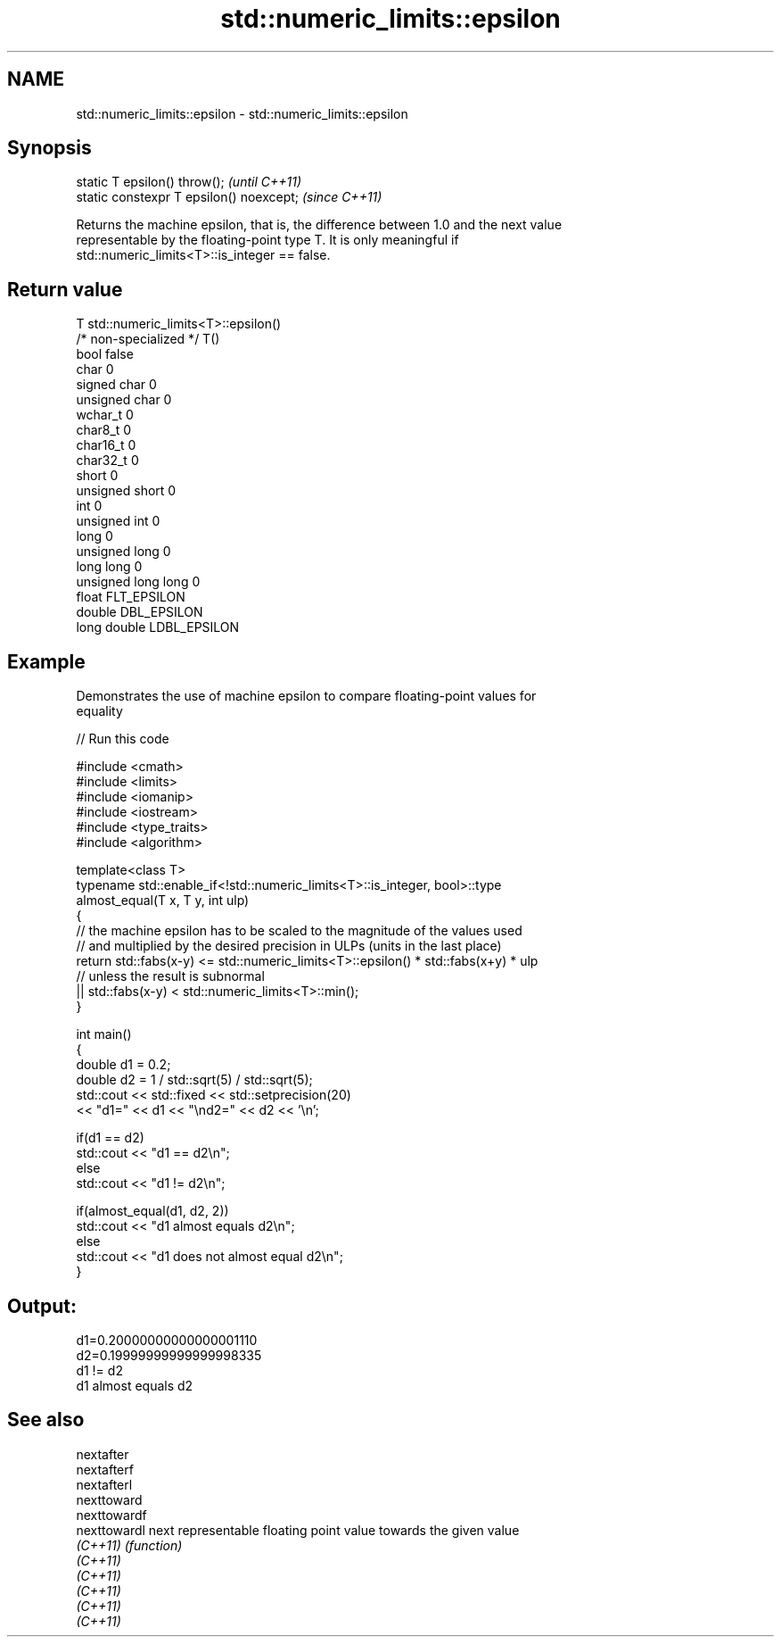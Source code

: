 .TH std::numeric_limits::epsilon 3 "2021.11.17" "http://cppreference.com" "C++ Standard Libary"
.SH NAME
std::numeric_limits::epsilon \- std::numeric_limits::epsilon

.SH Synopsis
   static T epsilon() throw();             \fI(until C++11)\fP
   static constexpr T epsilon() noexcept;  \fI(since C++11)\fP

   Returns the machine epsilon, that is, the difference between 1.0 and the next value
   representable by the floating-point type T. It is only meaningful if
   std::numeric_limits<T>::is_integer == false.

.SH Return value

   T                     std::numeric_limits<T>::epsilon()
   /* non-specialized */ T()
   bool                  false
   char                  0
   signed char           0
   unsigned char         0
   wchar_t               0
   char8_t               0
   char16_t              0
   char32_t              0
   short                 0
   unsigned short        0
   int                   0
   unsigned int          0
   long                  0
   unsigned long         0
   long long             0
   unsigned long long    0
   float                 FLT_EPSILON
   double                DBL_EPSILON
   long double           LDBL_EPSILON

.SH Example

   Demonstrates the use of machine epsilon to compare floating-point values for
   equality


// Run this code

 #include <cmath>
 #include <limits>
 #include <iomanip>
 #include <iostream>
 #include <type_traits>
 #include <algorithm>

 template<class T>
 typename std::enable_if<!std::numeric_limits<T>::is_integer, bool>::type
     almost_equal(T x, T y, int ulp)
 {
     // the machine epsilon has to be scaled to the magnitude of the values used
     // and multiplied by the desired precision in ULPs (units in the last place)
     return std::fabs(x-y) <= std::numeric_limits<T>::epsilon() * std::fabs(x+y) * ulp
         // unless the result is subnormal
         || std::fabs(x-y) < std::numeric_limits<T>::min();
 }

 int main()
 {
     double d1 = 0.2;
     double d2 = 1 / std::sqrt(5) / std::sqrt(5);
     std::cout << std::fixed << std::setprecision(20)
         << "d1=" << d1 << "\\nd2=" << d2 << '\\n';

     if(d1 == d2)
         std::cout << "d1 == d2\\n";
     else
         std::cout << "d1 != d2\\n";

     if(almost_equal(d1, d2, 2))
         std::cout << "d1 almost equals d2\\n";
     else
         std::cout << "d1 does not almost equal d2\\n";
 }

.SH Output:

 d1=0.20000000000000001110
 d2=0.19999999999999998335
 d1 != d2
 d1 almost equals d2

.SH See also

   nextafter
   nextafterf
   nextafterl
   nexttoward
   nexttowardf
   nexttowardl next representable floating point value towards the given value
   \fI(C++11)\fP     \fI(function)\fP
   \fI(C++11)\fP
   \fI(C++11)\fP
   \fI(C++11)\fP
   \fI(C++11)\fP
   \fI(C++11)\fP
